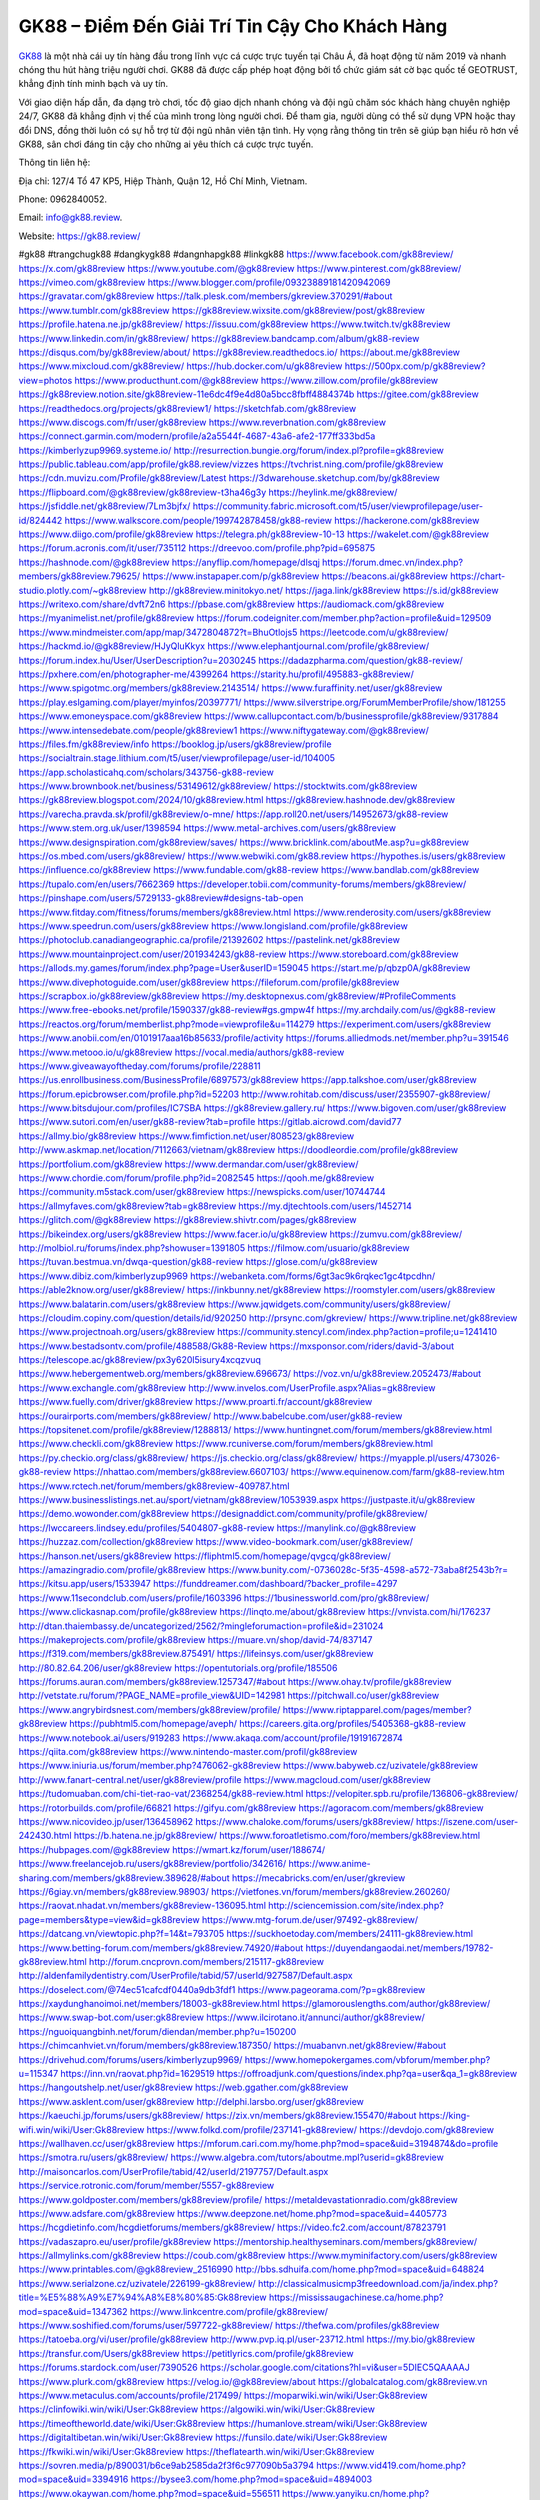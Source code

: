GK88 – Điểm Đến Giải Trí Tin Cậy Cho Khách Hàng
===================================

`GK88 <https://gk88.review/>`_ là một nhà cái uy tín hàng đầu trong lĩnh vực cá cược trực tuyến tại Châu Á, đã hoạt động từ năm 2019 và nhanh chóng thu hút hàng triệu người chơi. GK88 đã được cấp phép hoạt động bởi tổ chức giám sát cờ bạc quốc tế GEOTRUST, khẳng định tính minh bạch và uy tín. 

Với giao diện hấp dẫn, đa dạng trò chơi, tốc độ giao dịch nhanh chóng và đội ngũ chăm sóc khách hàng chuyên nghiệp 24/7, GK88 đã khẳng định vị thế của mình trong lòng người chơi. Để tham gia, người dùng có thể sử dụng VPN hoặc thay đổi DNS, đồng thời luôn có sự hỗ trợ từ đội ngũ nhân viên tận tình. Hy vọng rằng thông tin trên sẽ giúp bạn hiểu rõ hơn về GK88, sân chơi đáng tin cậy cho những ai yêu thích cá cược trực tuyến.

Thông tin liên hệ: 

Địa chỉ: 127/4 Tổ 47 KP5, Hiệp Thành, Quận 12, Hồ Chí Minh, Vietnam. 

Phone: 0962840052. 

Email: info@gk88.review. 

Website: https://gk88.review/ 

#gk88 #trangchugk88 #dangkygk88 #dangnhapgk88 #linkgk88
https://www.facebook.com/gk88review/
https://x.com/gk88review
https://www.youtube.com/@gk88review
https://www.pinterest.com/gk88review/
https://vimeo.com/gk88review
https://www.blogger.com/profile/09323889181420942069
https://gravatar.com/gk88review
https://talk.plesk.com/members/gkreview.370291/#about
https://www.tumblr.com/gk88review
https://gk88review.wixsite.com/gk88review/post/gk88review
https://profile.hatena.ne.jp/gk88review/
https://issuu.com/gk88review
https://www.twitch.tv/gk88review
https://www.linkedin.com/in/gk88review/
https://gk88review.bandcamp.com/album/gk88-review
https://disqus.com/by/gk88review/about/
https://gk88review.readthedocs.io/
https://about.me/gk88review
https://www.mixcloud.com/gk88review/
https://hub.docker.com/u/gk88review
https://500px.com/p/gk88review?view=photos
https://www.producthunt.com/@gk88review
https://www.zillow.com/profile/gk88review
https://gk88review.notion.site/gk88review-11e6dc4f9e4d80a5bcc8fbff4884374b
https://gitee.com/gk88review
https://readthedocs.org/projects/gk88review1/
https://sketchfab.com/gk88review
https://www.discogs.com/fr/user/gk88review
https://www.reverbnation.com/gk88review
https://connect.garmin.com/modern/profile/a2a5544f-4687-43a6-afe2-177ff333bd5a
https://kimberlyzup9969.systeme.io/
http://resurrection.bungie.org/forum/index.pl?profile=gk88review
https://public.tableau.com/app/profile/gk88.review/vizzes
https://tvchrist.ning.com/profile/gk88review
https://cdn.muvizu.com/Profile/gk88review/Latest
https://3dwarehouse.sketchup.com/by/gk88review
https://flipboard.com/@gk88review/gk88review-t3ha46g3y
https://heylink.me/gk88review/
https://jsfiddle.net/gk88review/7Lm3bjfx/
https://community.fabric.microsoft.com/t5/user/viewprofilepage/user-id/824442
https://www.walkscore.com/people/199742878458/gk88-review
https://hackerone.com/gk88review
https://www.diigo.com/profile/gk88review
https://telegra.ph/gk88review-10-13
https://wakelet.com/@gk88review
https://forum.acronis.com/it/user/735112
https://dreevoo.com/profile.php?pid=695875
https://hashnode.com/@gk88review
https://anyflip.com/homepage/dlsqj
https://forum.dmec.vn/index.php?members/gk88review.79625/
https://www.instapaper.com/p/gk88review
https://beacons.ai/gk88review
https://chart-studio.plotly.com/~gk88review
http://gk88review.minitokyo.net/
https://jaga.link/gk88review
https://s.id/gk88review
https://writexo.com/share/dvft72n6
https://pbase.com/gk88review
https://audiomack.com/gk88review
https://myanimelist.net/profile/gk88review
https://forum.codeigniter.com/member.php?action=profile&uid=129509
https://www.mindmeister.com/app/map/3472804872?t=BhuOtlojs5
https://leetcode.com/u/gk88review/
https://hackmd.io/@gk88review/HJyQluKkyx
https://www.elephantjournal.com/profile/gk88review/
https://forum.index.hu/User/UserDescription?u=2030245
https://dadazpharma.com/question/gk88-review/
https://pxhere.com/en/photographer-me/4399264
https://starity.hu/profil/495883-gk88review/
https://www.spigotmc.org/members/gk88review.2143514/
https://www.furaffinity.net/user/gk88review
https://play.eslgaming.com/player/myinfos/20397771/
https://www.silverstripe.org/ForumMemberProfile/show/181255
https://www.emoneyspace.com/gk88review
https://www.callupcontact.com/b/businessprofile/gk88review/9317884
https://www.intensedebate.com/people/gk88review1
https://www.niftygateway.com/@gk88review/
https://files.fm/gk88review/info
https://booklog.jp/users/gk88review/profile
https://socialtrain.stage.lithium.com/t5/user/viewprofilepage/user-id/104005
https://app.scholasticahq.com/scholars/343756-gk88-review
https://www.brownbook.net/business/53149612/gk88review/
https://stocktwits.com/gk88review
https://gk88review.blogspot.com/2024/10/gk88review.html
https://gk88review.hashnode.dev/gk88review
https://varecha.pravda.sk/profil/gk88review/o-mne/
https://app.roll20.net/users/14952673/gk88-review
https://www.stem.org.uk/user/1398594
https://www.metal-archives.com/users/gk88review
https://www.designspiration.com/gk88review/saves/
https://www.bricklink.com/aboutMe.asp?u=gk88review
https://os.mbed.com/users/gk88review/
https://www.webwiki.com/gk88.review
https://hypothes.is/users/gk88review
https://influence.co/gk88review
https://www.fundable.com/gk88-review
https://www.bandlab.com/gk88review
https://tupalo.com/en/users/7662369
https://developer.tobii.com/community-forums/members/gk88review/
https://pinshape.com/users/5729133-gk88review#designs-tab-open
https://www.fitday.com/fitness/forums/members/gk88review.html
https://www.renderosity.com/users/gk88review
https://www.speedrun.com/users/gk88review
https://www.longisland.com/profile/gk88review
https://photoclub.canadiangeographic.ca/profile/21392602
https://pastelink.net/gk88review
https://www.mountainproject.com/user/201934243/gk88-review
https://www.storeboard.com/gk88review
https://allods.my.games/forum/index.php?page=User&userID=159045
https://start.me/p/qbzp0A/gk88review
https://www.divephotoguide.com/user/gk88review
https://fileforum.com/profile/gk88review
https://scrapbox.io/gk88review/gk88review
https://my.desktopnexus.com/gk88review/#ProfileComments
https://www.free-ebooks.net/profile/1590337/gk88-review#gs.gmpw4f
https://my.archdaily.com/us/@gk88-review
https://reactos.org/forum/memberlist.php?mode=viewprofile&u=114279
https://experiment.com/users/gk88review
https://www.anobii.com/en/0101917aaa16b85633/profile/activity
https://forums.alliedmods.net/member.php?u=391546
https://www.metooo.io/u/gk88review
https://vocal.media/authors/gk88-review
https://www.giveawayoftheday.com/forums/profile/228811
https://us.enrollbusiness.com/BusinessProfile/6897573/gk88review
https://app.talkshoe.com/user/gk88review
https://forum.epicbrowser.com/profile.php?id=52203
http://www.rohitab.com/discuss/user/2355907-gk88review/
https://www.bitsdujour.com/profiles/IC7SBA
https://gk88review.gallery.ru/
https://www.bigoven.com/user/gk88review
https://www.sutori.com/en/user/gk88-review?tab=profile
https://gitlab.aicrowd.com/david77
https://allmy.bio/gk88review
https://www.fimfiction.net/user/808523/gk88review
http://www.askmap.net/location/7112663/vietnam/gk88review
https://doodleordie.com/profile/gk88review
https://portfolium.com/gk88review
https://www.dermandar.com/user/gk88review/
https://www.chordie.com/forum/profile.php?id=2082545
https://qooh.me/gk88review
https://community.m5stack.com/user/gk88review
https://newspicks.com/user/10744744
https://allmyfaves.com/gk88review?tab=gk88review
https://my.djtechtools.com/users/1452714
https://glitch.com/@gk88review
https://gk88review.shivtr.com/pages/gk88review
https://bikeindex.org/users/gk88review
https://www.facer.io/u/gk88review
https://zumvu.com/gk88review/
http://molbiol.ru/forums/index.php?showuser=1391805
https://filmow.com/usuario/gk88review
https://tuvan.bestmua.vn/dwqa-question/gk88-review
https://glose.com/u/gk88review
https://www.dibiz.com/kimberlyzup9969
https://webanketa.com/forms/6gt3ac9k6rqkec1gc4tpcdhn/
https://able2know.org/user/gk88review/
https://inkbunny.net/gk88review
https://roomstyler.com/users/gk88review
https://www.balatarin.com/users/gk88review
https://www.jqwidgets.com/community/users/gk88review/
https://cloudim.copiny.com/question/details/id/920250
http://prsync.com/gkreview/
https://www.tripline.net/gk88review
https://www.projectnoah.org/users/gk88review
https://community.stencyl.com/index.php?action=profile;u=1241410
https://www.bestadsontv.com/profile/488588/Gk88-Review
https://mxsponsor.com/riders/david-3/about
https://telescope.ac/gk88review/px3y620l5isury4xcqzvuq
https://www.hebergementweb.org/members/gk88review.696673/
https://voz.vn/u/gk88review.2052473/#about
https://www.exchangle.com/gk88review
http://www.invelos.com/UserProfile.aspx?Alias=gk88review
https://www.fuelly.com/driver/gk88review
https://www.proarti.fr/account/gk88review
https://ourairports.com/members/gk88review/
http://www.babelcube.com/user/gk88-review
https://topsitenet.com/profile/gk88review/1288813/
https://www.huntingnet.com/forum/members/gk88review.html
https://www.checkli.com/gk88review
https://www.rcuniverse.com/forum/members/gk88review.html
https://py.checkio.org/class/gk88review/
https://js.checkio.org/class/gk88review/
https://myapple.pl/users/473026-gk88-review
https://nhattao.com/members/gk88review.6607103/
https://www.equinenow.com/farm/gk88-review.htm
https://www.rctech.net/forum/members/gk88review-409787.html
https://www.businesslistings.net.au/sport/vietnam/gk88review/1053939.aspx
https://justpaste.it/u/gk88review
https://demo.wowonder.com/gk88review
https://designaddict.com/community/profile/gk88review/
https://lwccareers.lindsey.edu/profiles/5404807-gk88-review
https://manylink.co/@gk88review
https://huzzaz.com/collection/gk88review
https://www.video-bookmark.com/user/gk88review/
https://hanson.net/users/gk88review
https://fliphtml5.com/homepage/qvgcq/gk88review/
https://amazingradio.com/profile/gk88review
https://www.bunity.com/-0736028c-5f35-4598-a572-73aba8f2543b?r=
https://kitsu.app/users/1533947
https://funddreamer.com/dashboard/?backer_profile=4297
https://www.11secondclub.com/users/profile/1603396
https://1businessworld.com/pro/gk88review/
https://www.clickasnap.com/profile/gk88review
https://linqto.me/about/gk88review
https://vnvista.com/hi/176237
http://dtan.thaiembassy.de/uncategorized/2562/?mingleforumaction=profile&id=231024
https://makeprojects.com/profile/gk88review
https://muare.vn/shop/david-74/837147
https://f319.com/members/gk88review.875491/
https://lifeinsys.com/user/gk88review
http://80.82.64.206/user/gk88review
https://opentutorials.org/profile/185506
https://forums.auran.com/members/gk88review.1257347/#about
https://www.ohay.tv/profile/gk88review
http://vetstate.ru/forum/?PAGE_NAME=profile_view&UID=142981
https://pitchwall.co/user/gk88review
https://www.angrybirdsnest.com/members/gk88review/profile/
https://www.riptapparel.com/pages/member?gk88review
https://pubhtml5.com/homepage/aveph/
https://careers.gita.org/profiles/5405368-gk88-review
https://www.notebook.ai/users/919283
https://www.akaqa.com/account/profile/19191672874
https://qiita.com/gk88review
https://www.nintendo-master.com/profil/gk88review
https://www.iniuria.us/forum/member.php?476062-gk88review
https://www.babyweb.cz/uzivatele/gk88review
http://www.fanart-central.net/user/gk88review/profile
https://www.magcloud.com/user/gk88review
https://tudomuaban.com/chi-tiet-rao-vat/2368254/gk88-review.html
https://velopiter.spb.ru/profile/136806-gk88review/
https://rotorbuilds.com/profile/66821
https://gifyu.com/gk88review
https://agoracom.com/members/gk88review
https://www.nicovideo.jp/user/136458962
https://www.chaloke.com/forums/users/gk88review/
https://iszene.com/user-242430.html
https://b.hatena.ne.jp/gk88review/
https://www.foroatletismo.com/foro/members/gk88review.html
https://hubpages.com/@gk88review
https://wmart.kz/forum/user/188674/
https://www.freelancejob.ru/users/gk88review/portfolio/342616/
https://www.anime-sharing.com/members/gk88review.389628/#about
https://mecabricks.com/en/user/gkreview
https://6giay.vn/members/gk88review.98903/
https://vietfones.vn/forum/members/gk88review.260260/
https://raovat.nhadat.vn/members/gk88review-136095.html
http://sciencemission.com/site/index.php?page=members&type=view&id=gk88review
https://www.mtg-forum.de/user/97492-gk88review/
https://datcang.vn/viewtopic.php?f=14&t=793705
https://suckhoetoday.com/members/24111-gk88review.html
https://www.betting-forum.com/members/gk88review.74920/#about
https://duyendangaodai.net/members/19782-gk88review.html
http://forum.cncprovn.com/members/215117-gk88review
http://aldenfamilydentistry.com/UserProfile/tabid/57/userId/927587/Default.aspx
https://doselect.com/@74ec51cafcdf0440a9db3fdf1
https://www.pageorama.com/?p=gk88review
https://xaydunghanoimoi.net/members/18003-gk88review.html
https://glamorouslengths.com/author/gk88review/
https://www.swap-bot.com/user:gk88review
https://www.ilcirotano.it/annunci/author/gk88review/
https://nguoiquangbinh.net/forum/diendan/member.php?u=150200
https://chimcanhviet.vn/forum/members/gk88review.187350/
https://muabanvn.net/gk88review/#about
https://drivehud.com/forums/users/kimberlyzup9969/
https://www.homepokergames.com/vbforum/member.php?u=115347
https://inn.vn/raovat.php?id=1629519
https://offroadjunk.com/questions/index.php?qa=user&qa_1=gk88review
https://hangoutshelp.net/user/gk88review
https://web.ggather.com/gk88review
https://www.asklent.com/user/gk88review
http://delphi.larsbo.org/user/gk88review
https://kaeuchi.jp/forums/users/gk88review/
https://zix.vn/members/gk88review.155470/#about
https://king-wifi.win/wiki/User:Gk88review
https://www.folkd.com/profile/237141-gk88review/
https://devdojo.com/gk88review
https://wallhaven.cc/user/gk88review
https://mforum.cari.com.my/home.php?mod=space&uid=3194874&do=profile
https://smotra.ru/users/gk88review/
https://www.algebra.com/tutors/aboutme.mpl?userid=gk88review
http://maisoncarlos.com/UserProfile/tabid/42/userId/2197757/Default.aspx
https://service.rotronic.com/forum/member/5557-gk88review
https://www.goldposter.com/members/gk88review/profile/
https://metaldevastationradio.com/gk88review
https://www.adsfare.com/gk88review
https://www.deepzone.net/home.php?mod=space&uid=4405773
https://hcgdietinfo.com/hcgdietforums/members/gk88review/
https://video.fc2.com/account/87823791
https://vadaszapro.eu/user/profile/gk88review
https://mentorship.healthyseminars.com/members/gk88review/
https://allmylinks.com/gk88review
https://coub.com/gk88review
https://www.myminifactory.com/users/gk88review
https://www.printables.com/@gk88review_2516990
http://bbs.sdhuifa.com/home.php?mod=space&uid=648824
https://www.serialzone.cz/uzivatele/226199-gk88review/
http://classicalmusicmp3freedownload.com/ja/index.php?title=%E5%88%A9%E7%94%A8%E8%80%85:Gk88review
https://mississaugachinese.ca/home.php?mod=space&uid=1347362
https://www.linkcentre.com/profile/gk88review/
https://www.soshified.com/forums/user/597722-gk88review/
https://thefwa.com/profiles/gk88review
https://tatoeba.org/vi/user/profile/gk88review
http://www.pvp.iq.pl/user-23712.html
https://my.bio/gk88review
https://transfur.com/Users/gk88review
https://petitlyrics.com/profile/gk88review
https://forums.stardock.com/user/7390526
https://scholar.google.com/citations?hl=vi&user=5DIEC5QAAAAJ
https://www.plurk.com/gk88review
https://velog.io/@gk88review/about
https://globalcatalog.com/gk88review.vn
https://www.metaculus.com/accounts/profile/217499/
https://moparwiki.win/wiki/User:Gk88review
https://clinfowiki.win/wiki/User:Gk88review
https://algowiki.win/wiki/User:Gk88review
https://timeoftheworld.date/wiki/User:Gk88review
https://humanlove.stream/wiki/User:Gk88review
https://digitaltibetan.win/wiki/User:Gk88review
https://funsilo.date/wiki/User:Gk88review
https://fkwiki.win/wiki/User:Gk88review
https://theflatearth.win/wiki/User:Gk88review
https://sovren.media/p/890031/b6ce9ab2585da2f3f6c977090b5a3794
https://www.vid419.com/home.php?mod=space&uid=3394916
https://bysee3.com/home.php?mod=space&uid=4894003
https://www.okaywan.com/home.php?mod=space&uid=556511
https://www.yanyiku.cn/home.php?mod=space&uid=4562342
https://forum.oceandatalab.com/user-8532.html
https://www.pixiv.net/en/users/110447532
https://shapshare.com/gk88review
http://onlineboxing.net/jforum/user/profile/318937.page
https://golbis.com/user/gk88review/
https://eternagame.org/players/415917
http://memmai.com/index.php?members/gk88review.15491/#about
https://diendannhansu.com/members/gk88review.77302/#about
https://www.canadavisa.com/canada-immigration-discussion-board/members/gk88review.1235722/
https://www.fitundgesund.at/profil/gk88review
http://www.biblesupport.com/user/607543-gk88review/
https://www.goodreads.com/review/show/6925206660
https://fileforums.com/member.php?u=276117
https://forum.enscape3d.com/wcf/index.php?user/96580-gk88review/#about
https://forum.xorbit.space/member.php/8877-gk88review
https://webmuaban.vn/raovat.php?id=1713032
https://nmpeoplesrepublick.com/community/profile/gk88review/
https://findaspring.org/members/gk88review/
https://ingmac.ru/forum/?PAGE_NAME=profile_view&UID=59098&option=photo&value=hide
http://l-avt.ru/support/dialog/?PAGE_NAME=profile_view&UID=79410&backurl=%2Fsupport%2Fdialog%2F%3FPAGE_NAME%3Dprofile_view%26UID%3D64353
https://www.imagekind.com/MemberProfile.aspx?MID=a5dd5e0d-71a1-4143-a4ff-62fe92528f0d
https://chothai24h.com/members/16787-gk88review.html
https://storyweaver.org.in/en/users/1008198
https://club.doctissimo.fr/gk88review/
https://urlscan.io/result/198a878d-8b99-4193-90f8-89142b57b589/
https://www.outlived.co.uk/author/gk88review/
https://motion-gallery.net/users/655511
https://linkmix.co/27241782
https://potofu.me/gk88review
https://www.mycast.io/profiles/297082/username/gk88review
https://www.sythe.org/members/gk88review.1804017/
https://www.penmai.com/community/members/gk88review.416347/#about
https://dongnairaovat.com/members/gk88review.23577.html
https://hiqy.in/gk88review
https://etextpad.com/8u36pebuou
https://web.trustexchange.com/company.php?q=gk88.review
https://penposh.com/gk88review
https://imgcredit.xyz/gk88review
https://www.claimajob.com/profiles/5406518-gk88-review
https://pandoraopen.ru/author/gk88review/
http://www.innetads.com/view/item-3007386-gk88review.html
http://www.getjob.us/usa-jobs-view/job-posting-902352-gk88review.html
http://www.canetads.com/view/item-3965222-gk88review.html
https://minecraftcommand.science/profile/gk88review
https://wiki.natlife.ru/index.php/%D0%A3%D1%87%D0%B0%D1%81%D1%82%D0%BD%D0%B8%D0%BA:Gk88review
https://wiki.gta-zona.ru/index.php/%D0%A3%D1%87%D0%B0%D1%81%D1%82%D0%BD%D0%B8%D0%BA:Gk88review
https://wiki.prochipovan.ru/index.php/%D0%A3%D1%87%D0%B0%D1%81%D1%82%D0%BD%D0%B8%D0%BA:Gk88review
https://www.itchyforum.com/en/member.php?307687-gk88review
https://expathealthseoul.com/profile/gk88-review/
https://makersplace.com/kimberlyzup9969/about
https://www.multichain.com/qa/user/gk88review
http://www.worldchampmambo.com/UserProfile/tabid/42/userId/400584/Default.aspx
https://www.snipesocial.co.uk/gk88review
https://www.apelondts.org/Activity-Feed/My-Profile/UserId/38623
https://advpr.net/gk88review
https://pytania.radnik.pl/uzytkownik/gk88review
https://safechat.com/u/gk88review
https://mlx.su/paste/view/85433f2f
https://hackmd.okfn.de/s/B1pKCdq11g
https://personaljournal.ca/gk88review/
http://techou.jp/index.php?gk88review
https://www.gamblingtherapy.org/forum/users/gk88review/
https://ask-people.net/user/gk88review
https://linktaigo88.lighthouseapp.com/users/1955007
http://www.aunetads.com/view/item-2500711-gk88review.html
https://bit.ly/m/gk88review
http://genina.com/user/edit/4468578.page
https://golden-forum.com/memberlist.php?mode=viewprofile&u=151487
http://wiki.diamonds-crew.net/index.php?title=Benutzer:Gk88review
https://malt-orden.info/userinfo.php?uid=381957
https://filesharingtalk.com/members/603150-gk88review
https://belgaumonline.com/profile/gk88review/
https://chodaumoi247.com/members/gk88review.13212/#about
https://wefunder.com/gk88review
https://www.nulled.to/user/6245751-gk88review
https://forums.worldwarriors.net/profile/gk88review
https://nhadatdothi.net.vn/members/gk88review.29277/
https://subscribe.ru/author/31609483
https://schoolido.lu/user/gk88review/
https://dev.muvizu.com/Profile/gk88review/Latest
https://qna.habr.com/user/gk88review
http://psicolinguistica.letras.ufmg.br/wiki/index.php/Usu%C3%A1rio:Gk88review
https://faceparty.com/gk88review
https://wiki.sports-5.ch/index.php?title=Utilisateur:Gk88review
https://boersen.oeh-salzburg.at/author/gk88review/
http://uno-en-ligne.com/profile.php?user=378465
https://kowabana.jp/users/130722
https://klotzlube.ru/forum/user/282335/
https://www.bandsworksconcerts.info/index.php?gk88review
https://ask.mallaky.com/?qa=user/gk88review
https://vietnam.net.vn/members/gk88review.27931/
https://www.faneo.es/users/gk88review/
https://cadillacsociety.com/users/gk88review/
https://community.tubebuddy.com/members/239978/
https://timdaily.vn/members/gk88review.90607/#about
https://www.xen-factory.com/index.php?members/gk88review.57274/#about
https://www.cake.me/me/gk88review
https://git.project-hobbit.eu/kimberlyzup9969
https://forum.honorboundgame.com/user-470416.html
https://bandori.party/user/223889/gk88review/
https://www.vnbadminton.com/members/gk88review.54746/
https://forums.hostsearch.com/member.php?269887-gk88review
https://hackaday.io/gk88review
https://mnogootvetov.ru/index.php?qa=user&qa_1=gk88review
https://deadreckoninggame.com/index.php/User:Gk88review
https://herpesztitkaink.hu/forums/users/gk88review/
https://xnforo.ir/members/gk88review.58777/#about
https://www.adslgr.com/forum/members/211954-gk88review
https://slatestarcodex.com/author/gk88review/
http://pantery.mazowiecka.zhp.pl/profile.php?lookup=24877
https://www.forums.maxperformanceinc.com/forums/member.php?u=201780
https://www.sakaseru.jp/mina/user/profile/204697
https://land-book.com/gk88review
https://illust.daysneo.com/illustrator/gk88review/
https://www.stylevore.com/user/gk88review
https://www.fdb.cz/clen/207825-gk88review.html
https://forum.html.it/forum/member.php?userid=464564
https://advego.com/profile/gk88review/
https://acomics.ru/-gk88review
https://www.astrobin.com/users/gk88review/
https://modworkshop.net/user/gk88review
https://stackshare.io/companies/gk88review
https://fitinline.com/profile/gk88review/
https://seomotionz.com/member.php?action=profile&uid=40430
https://protospielsouth.com/user/46469
https://www.canadavideocompanies.ca/forums/users/gk88review/
https://spiderum.com/nguoi-dung/gk88review
https://postgresconf.org/users/gk88-review
https://pixabay.com/users/46512972/
https://memes.tw/user/336172
https://medibang.com/author/26773261/
https://stepik.org/users/982461431/profile
https://www.freewebmarks.com/story/gk88-review
https://redpah.com/profile/414724/gk88review
https://permacultureglobal.org/users/75356-gk88-review
https://www.papercall.io/speakers/gk88review
https://bootstrapbay.com/user/gk88review
https://www.rwaq.org/users/kimberlyzup9969-20241014175733
https://secondstreet.ru/profile/gk88review/
https://www.planet-casio.com/Fr/compte/voir_profil.php?membre=gk88review
https://forums.wolflair.com/members/gk88review.118828/#about
https://www.zeldaspeedruns.com/profiles/gk88review
https://savelist.co/profile/users/gk88review
https://phatwalletforums.com/user/gk88review
https://community.wongcw.com/gk88review
http://www.pueblosecreto.com/net/profile/view_profile.aspx?MemberId=1376906
https://www.hoaxbuster.com/redacteur/gk88review
https://code.antopie.org/gk88review
https://www.growkudos.com/profile/gk88_review
https://app.geniusu.com/users/2534789
https://backloggery.com/gk88review
https://www.halaltrip.com/user/profile/172400/gk88review/
https://abp.io/community/members/gk88review
https://fora.babinet.cz/profile.php?section=personal&id=69186
https://useum.org/myuseum/gk88review
http://www.hoektronics.com/author/gk88review/
https://library.zortrax.com/members/gk88-review/
https://www.deafvideo.tv/vlogger/gk88review?o=mv
https://divisionmidway.org/jobs/author/gk88review/
http://phpbt.online.fr/profile.php?mode=view&uid=25992
https://forum.findukhosting.com/index.php?action=profile;u=70716
https://allmynursejobs.com/author/gk88review/
https://www.montessorijobsuk.co.uk/author/gk88review/
http://gk88review.geoblog.pl/
https://moodle3.appi.pt/user/profile.php?id=145233
https://www.udrpsearch.com/user/gk88review
https://www.vojta.com.pl/index.php/Forum/U%C5%BCytkownik/gk88review/
https://autismuk.com/autism-forum/users/gk88review/
http://jobboard.piasd.org/author/gk88review/
https://www.jumpinsport.com/users/gk88review
https://www.themplsegotist.com/members/gk88review/
https://jobs.lajobsportal.org/profiles/5408390-gk88-review
https://forum.gekko.wizb.it/user-26076.html
https://www.heavyironjobs.com/profiles/5408397-gk88-review
https://www.timessquarereporter.com/profile/gk88review
http://www.muzikspace.com/profiledetails.aspx?profileid=83794
http://ww.metanotes.com/user/gk88review
https://lessonsofourland.org/users/kimberlyzup9969gmail-com/
https://bbcovenant.guildlaunch.com/users/blog/6576219/?mode=view&gid=97523
https://lkc.hp.com/member/gk88review
https://www.ozbargain.com.au/user/522981
https://akniga.org/profile/689690-gk88review/
https://civitai.com/user/gk88review
https://www.ricettario-bimby.it/users/gk88review/377953
https://www.webwiki.de/gk88.review
https://securityheaders.com/?q=https%3A%2F%2Fgk88.review%2F&followRedirects=on
https://phuket.mol.go.th/forums/users/gk88review
https://stylowi.pl/59655797
https://3dtoday.ru/blogs/gk88review
https://www.dotafire.com/profile/gk88review-132370?profilepage
https://forums.huntedcow.com/index.php?showuser=123588
https://golosknig.com/profile/gk88review/
https://gitconnected.com/gk88review
https://git.cryto.net/gk88review
https://www.toysoldiersunite.com/members/gk88review/profile/
https://www.buzzsprout.com/2101801/episodes/15907378-gk88-review
https://hardanreidlinglbeu.wixsite.com/elinor-salcedo/podcast/episode/7eb9dc0e/gk88review
https://podcastaddict.com/episode/https%3A%2F%2Fwww.buzzsprout.com%2F2101801%2Fepisodes%2F15907378-gk88-review.mp3&podcastId=4475093
https://www.podfriend.com/podcast/elinor-salcedo/episode/Buzzsprout-15907378/
https://curiocaster.com/podcast/pi6385247/29108154429
https://fountain.fm/episode/Xf1Jx9Aa6Dl70lB2UrYg
https://www.podchaser.com/podcasts/elinor-salcedo-5339040/episodes/gk88review-226678628
https://castbox.fm/episode/gk88.review-id5445226-id743910912
https://plus.rtl.de/podcast/elinor-salcedo-wy64ydd31evk2/gk88review-fd6wymmmm69ph
https://www.podparadise.com/Podcast/1688863333/Listen/1728680400/0
https://podbay.fm/p/elinor-salcedo/e/1728655200
https://www.ivoox.com/en/gk88-review-audios-mp3_rf_134752972_1.html
https://www.listennotes.com/podcasts/elinor-salcedo/gk88review-cSgI7LHwTmK/
https://goodpods.com/podcasts/elinor-salcedo-257466/gk88review-76055870
https://www.iheart.com/podcast/269-elinor-salcedo-115585662/episode/gk88review-226196198/
https://open.spotify.com/episode/7yG4A4KXE2bdrPXYR8QbcV?si=WWyHvXoWQliOujYA9Aq-_w
https://podtail.com/podcast/corey-alonzo/gk88-review/
https://player.fm/series/elinor-salcedo/gk88review
https://podcastindex.org/podcast/6385247?episode=29108154429
https://elinorsalcedo.substack.com/p/gk88review-f79
https://podverse.fm/fr/episode/l-KvJeUXU
https://app.podcastguru.io/podcast/elinor-salcedo-1688863333/episode/gk88-review-119c564b7a9dcf7437fa3074f1d80add
https://www.steno.fm/show/77680b6e-8b07-53ae-bcab-9310652b155c/episode/QnV6enNwcm91dC0xNTkwNzM3OA==
https://podcasts-francais.fr/podcast/corey-alonzo/gk88-review
https://irepod.com/podcast/corey-alonzo/gk88-review
https://australian-podcasts.com/podcast/corey-alonzo/gk88-review
https://toppodcasts.be/podcast/corey-alonzo/gk88-review
https://canadian-podcasts.com/podcast/corey-alonzo/gk88-review
https://uk-podcasts.co.uk/podcast/corey-alonzo/gk88-review
https://deutschepodcasts.de/podcast/corey-alonzo/gk88-review
https://nederlandse-podcasts.nl/podcast/corey-alonzo/gk88-review
https://american-podcasts.com/podcast/corey-alonzo/gk88-review
https://norske-podcaster.com/podcast/corey-alonzo/gk88-review
https://danske-podcasts.dk/podcast/corey-alonzo/gk88-review
https://italia-podcast.it/podcast/corey-alonzo/gk88-review
https://podmailer.com/podcast/corey-alonzo/gk88-review
https://podcast-espana.es/podcast/corey-alonzo/gk88-review
https://suomalaiset-podcastit.fi/podcast/corey-alonzo/gk88-review
https://indian-podcasts.com/podcast/corey-alonzo/gk88-review
https://poddar.se/podcast/corey-alonzo/gk88-review
https://nzpod.co.nz/podcast/corey-alonzo/gk88-review
https://pod.pe/podcast/corey-alonzo/gk88-review
https://podcast-chile.com/podcast/corey-alonzo/gk88-review
https://podcast-colombia.co/podcast/corey-alonzo/gk88-review
https://podcasts-brasileiros.com/podcast/corey-alonzo/gk88-review
https://podcast-mexico.mx/podcast/corey-alonzo/gk88-review
https://music.amazon.com/podcasts/ef0d1b1b-8afc-4d07-b178-4207746410b2/episodes/0eb47f03-c3cb-4d2f-a56e-2adcee020d4f/elinor-salcedo-gk88-review
https://music.amazon.co.jp/podcasts/ef0d1b1b-8afc-4d07-b178-4207746410b2/episodes/0eb47f03-c3cb-4d2f-a56e-2adcee020d4f/elinor-salcedo-gk88-review
https://music.amazon.de/podcasts/ef0d1b1b-8afc-4d07-b178-4207746410b2/episodes/0eb47f03-c3cb-4d2f-a56e-2adcee020d4f/elinor-salcedo-gk88-review
https://music.amazon.co.uk/podcasts/ef0d1b1b-8afc-4d07-b178-4207746410b2/episodes/0eb47f03-c3cb-4d2f-a56e-2adcee020d4f/elinor-salcedo-gk88-review
https://music.amazon.fr/podcasts/ef0d1b1b-8afc-4d07-b178-4207746410b2/episodes/0eb47f03-c3cb-4d2f-a56e-2adcee020d4f/elinor-salcedo-gk88-review
https://music.amazon.ca/podcasts/ef0d1b1b-8afc-4d07-b178-4207746410b2/episodes/0eb47f03-c3cb-4d2f-a56e-2adcee020d4f/elinor-salcedo-gk88-review
https://music.amazon.in/podcasts/ef0d1b1b-8afc-4d07-b178-4207746410b2/episodes/0eb47f03-c3cb-4d2f-a56e-2adcee020d4f/elinor-salcedo-gk88-review
https://music.amazon.it/podcasts/ef0d1b1b-8afc-4d07-b178-4207746410b2/episodes/0eb47f03-c3cb-4d2f-a56e-2adcee020d4f/elinor-salcedo-gk88-review
https://music.amazon.es/podcasts/ef0d1b1b-8afc-4d07-b178-4207746410b2/episodes/0eb47f03-c3cb-4d2f-a56e-2adcee020d4f/elinor-salcedo-gk88-review
https://music.amazon.com.br/podcasts/ef0d1b1b-8afc-4d07-b178-4207746410b2/episodes/0eb47f03-c3cb-4d2f-a56e-2adcee020d4f/elinor-salcedo-gk88-review
https://music.amazon.com.au/podcasts/ef0d1b1b-8afc-4d07-b178-4207746410b2/episodes/0eb47f03-c3cb-4d2f-a56e-2adcee020d4f/elinor-salcedo-gk88-review
https://podcasts.apple.com/us/podcast/gk88-review/id1688863333?i=1000672728782
https://podcasts.apple.com/bh/podcast/gk88-review/id1688863333?i=1000672728782
https://podcasts.apple.com/bw/podcast/gk88-review/id1688863333?i=1000672728782
https://podcasts.apple.com/cm/podcast/gk88-review/id1688863333?i=1000672728782
https://podcasts.apple.com/ci/podcast/gk88-review/id1688863333?i=1000672728782
https://podcasts.apple.com/eg/podcast/gk88-review/id1688863333?i=1000672728782
https://podcasts.apple.com/gw/podcast/gk88-review/id1688863333?i=1000672728782
https://podcasts.apple.com/in/podcast/gk88-review/id1688863333?i=1000672728782
https://podcasts.apple.com/il/podcast/gk88-review/id1688863333?i=1000672728782
https://podcasts.apple.com/jo/podcast/gk88-review/id1688863333?i=1000672728782
https://podcasts.apple.com/ke/podcast/gk88-review/id1688863333?i=1000672728782
https://podcasts.apple.com/kw/podcast/gk88-review/id1688863333?i=1000672728782
https://podcasts.apple.com/mg/podcast/gk88-review/id1688863333?i=1000672728782
https://podcasts.apple.com/ml/podcast/gk88-review/id1688863333?i=1000672728782
https://podcasts.apple.com/ma/podcast/gk88-review/id1688863333?i=1000672728782
https://podcasts.apple.com/mu/podcast/gk88-review/id1688863333?i=1000672728782
https://podcasts.apple.com/mz/podcast/gk88-review/id1688863333?i=1000672728782
https://podcasts.apple.com/ne/podcast/gk88-review/id1688863333?i=1000672728782
https://podcasts.apple.com/ng/podcast/gk88-review/id1688863333?i=1000672728782
https://podcasts.apple.com/om/podcast/gk88-review/id1688863333?i=1000672728782
https://podcasts.apple.com/qa/podcast/gk88-review/id1688863333?i=1000672728782
https://podcasts.apple.com/sa/podcast/gk88-review/id1688863333?i=1000672728782
https://podcasts.apple.com/sn/podcast/gk88-review/id1688863333?i=1000672728782
https://podcasts.apple.com/za/podcast/gk88-review/id1688863333?i=1000672728782
https://podcasts.apple.com/tn/podcast/gk88-review/id1688863333?i=1000672728782
https://podcasts.apple.com/ug/podcast/gk88-review/id1688863333?i=1000672728782
https://podcasts.apple.com/ae/podcast/gk88-review/id1688863333?i=1000672728782
https://podcasts.apple.com/au/podcast/gk88-review/id1688863333?i=1000672728782
https://podcasts.apple.com/hk/podcast/gk88-review/id1688863333?i=1000672728782
https://podcasts.apple.com/id/podcast/gk88-review/id1688863333?i=1000672728782
https://podcasts.apple.com/jp/podcast/gk88-review/id1688863333?i=1000672728782
https://podcasts.apple.com/kr/podcast/gk88-review/id1688863333?i=1000672728782
https://podcasts.apple.com/mo/podcast/gk88-review/id1688863333?i=1000672728782
https://podcasts.apple.com/my/podcast/gk88-review/id1688863333?i=1000672728782
https://podcasts.apple.com/nz/podcast/gk88-review/id1688863333?i=1000672728782
https://podcasts.apple.com/ph/podcast/gk88-review/id1688863333?i=1000672728782
https://podcasts.apple.com/sg/podcast/gk88-review/id1688863333?i=1000672728782
https://podcasts.apple.com/tw/podcast/gk88-review/id1688863333?i=1000672728782
https://podcasts.apple.com/th/podcast/gk88-review/id1688863333?i=1000672728782
https://podcasts.apple.com/vn/podcast/gk88-review/id1688863333?i=1000672728782
https://podcasts.apple.com/am/podcast/gk88-review/id1688863333?i=1000672728782
https://podcasts.apple.com/az/podcast/gk88-review/id1688863333?i=1000672728782
https://podcasts.apple.com/bg/podcast/gk88-review/id1688863333?i=1000672728782
https://podcasts.apple.com/cz/podcast/gk88-review/id1688863333?i=1000672728782
https://podcasts.apple.com/dk/podcast/gk88-review/id1688863333?i=1000672728782
https://podcasts.apple.com/de/podcast/gk88-review/id1688863333?i=1000672728782
https://podcasts.apple.com/ee/podcast/gk88-review/id1688863333?i=1000672728782
https://podcasts.apple.com/es/podcast/gk88-review/id1688863333?i=1000672728782
https://podcasts.apple.com/fr/podcast/gk88-review/id1688863333?i=1000672728782
https://podcasts.apple.com/ge/podcast/gk88-review/id1688863333?i=1000672728782
https://podcasts.apple.com/gr/podcast/gk88-review/id1688863333?i=1000672728782
https://podcasts.apple.com/hr/podcast/gk88-review/id1688863333?i=1000672728782
https://podcasts.apple.com/ie/podcast/gk88-review/id1688863333?i=1000672728782
https://podcasts.apple.com/it/podcast/gk88-review/id1688863333?i=1000672728782
https://podcasts.apple.com/kz/podcast/gk88-review/id1688863333?i=1000672728782
https://podcasts.apple.com/kg/podcast/gk88-review/id1688863333?i=1000672728782
https://podcasts.apple.com/lv/podcast/gk88-review/id1688863333?i=1000672728782
https://podcasts.apple.com/lt/podcast/gk88-review/id1688863333?i=1000672728782
https://podcasts.apple.com/lu/podcast/gk88-review/id1688863333?i=1000672728782
https://podcasts.apple.com/hu/podcast/gk88-review/id1688863333?i=1000672728782
https://podcasts.apple.com/mt/podcast/gk88-review/id1688863333?i=1000672728782
https://podcasts.apple.com/md/podcast/gk88-review/id1688863333?i=1000672728782
https://podcasts.apple.com/me/podcast/gk88-review/id1688863333?i=1000672728782
https://podcasts.apple.com/nl/podcast/gk88-review/id1688863333?i=1000672728782
https://podcasts.apple.com/mk/podcast/gk88-review/id1688863333?i=1000672728782
https://podcasts.apple.com/no/podcast/gk88-review/id1688863333?i=1000672728782
https://podcasts.apple.com/at/podcast/gk88-review/id1688863333?i=1000672728782
https://podcasts.apple.com/pl/podcast/gk88-review/id1688863333?i=1000672728782
https://podcasts.apple.com/pt/podcast/gk88-review/id1688863333?i=1000672728782
https://podcasts.apple.com/ro/podcast/gk88-review/id1688863333?i=1000672728782
https://podcasts.apple.com/ru/podcast/gk88-review/id1688863333?i=1000672728782
https://podcasts.apple.com/sk/podcast/gk88-review/id1688863333?i=1000672728782
https://podcasts.apple.com/si/podcast/gk88-review/id1688863333?i=1000672728782
https://podcasts.apple.com/fi/podcast/gk88-review/id1688863333?i=1000672728782
https://podcasts.apple.com/se/podcast/gk88-review/id1688863333?i=1000672728782
https://podcasts.apple.com/tj/podcast/gk88-review/id1688863333?i=1000672728782
https://podcasts.apple.com/tr/podcast/gk88-review/id1688863333?i=1000672728782
https://podcasts.apple.com/tm/podcast/gk88-review/id1688863333?i=1000672728782
https://podcasts.apple.com/ua/podcast/gk88-review/id1688863333?i=1000672728782
https://podcasts.apple.com/la/podcast/gk88-review/id1688863333?i=1000672728782
https://podcasts.apple.com/br/podcast/gk88-review/id1688863333?i=1000672728782
https://podcasts.apple.com/cl/podcast/gk88-review/id1688863333?i=1000672728782
https://podcasts.apple.com/co/podcast/gk88-review/id1688863333?i=1000672728782
https://podcasts.apple.com/mx/podcast/gk88-review/id1688863333?i=1000672728782
https://podcasts.apple.com/ca/podcast/gk88-review/id1688863333?i=1000672728782
https://podcasts.apple.com/podcast/gk88-review/id1688863333?i=1000672728782
https://chromewebstore.google.com/detail/elephant-in-the-zoo/jfimajhfmdenohkndljjjcfjbbbohfoi
https://chromewebstore.google.com/detail/elephant-in-the-zoo/jfimajhfmdenohkndljjjcfjbbbohfoi?hl=vi
https://chromewebstore.google.com/detail/elephant-in-the-zoo/jfimajhfmdenohkndljjjcfjbbbohfoi?hl=ar
https://chromewebstore.google.com/detail/elephant-in-the-zoo/jfimajhfmdenohkndljjjcfjbbbohfoi?hl=bg
https://chromewebstore.google.com/detail/elephant-in-the-zoo/jfimajhfmdenohkndljjjcfjbbbohfoi?hl=bn
https://chromewebstore.google.com/detail/elephant-in-the-zoo/jfimajhfmdenohkndljjjcfjbbbohfoi?hl=ca
https://chromewebstore.google.com/detail/elephant-in-the-zoo/jfimajhfmdenohkndljjjcfjbbbohfoi?hl=cs
https://chromewebstore.google.com/detail/elephant-in-the-zoo/jfimajhfmdenohkndljjjcfjbbbohfoi?hl=da
https://chromewebstore.google.com/detail/elephant-in-the-zoo/jfimajhfmdenohkndljjjcfjbbbohfoi?hl=de
https://chromewebstore.google.com/detail/elephant-in-the-zoo/jfimajhfmdenohkndljjjcfjbbbohfoi?hl=el
https://chromewebstore.google.com/detail/elephant-in-the-zoo/jfimajhfmdenohkndljjjcfjbbbohfoi?hl=fa
https://chromewebstore.google.com/detail/elephant-in-the-zoo/jfimajhfmdenohkndljjjcfjbbbohfoi?hl=fr
https://chromewebstore.google.com/detail/elephant-in-the-zoo/jfimajhfmdenohkndljjjcfjbbbohfoi?hl=gsw
https://chromewebstore.google.com/detail/elephant-in-the-zoo/jfimajhfmdenohkndljjjcfjbbbohfoi?hl=he
https://chromewebstore.google.com/detail/elephant-in-the-zoo/jfimajhfmdenohkndljjjcfjbbbohfoi?hl=hi
https://chromewebstore.google.com/detail/elephant-in-the-zoo/jfimajhfmdenohkndljjjcfjbbbohfoi?hl=hr
https://chromewebstore.google.com/detail/elephant-in-the-zoo/jfimajhfmdenohkndljjjcfjbbbohfoi?hl=id
https://chromewebstore.google.com/detail/elephant-in-the-zoo/jfimajhfmdenohkndljjjcfjbbbohfoi?hl=it
https://chromewebstore.google.com/detail/elephant-in-the-zoo/jfimajhfmdenohkndljjjcfjbbbohfoi?hl=ja
https://chromewebstore.google.com/detail/elephant-in-the-zoo/jfimajhfmdenohkndljjjcfjbbbohfoi?hl=lv
https://chromewebstore.google.com/detail/elephant-in-the-zoo/jfimajhfmdenohkndljjjcfjbbbohfoi?hl=ms
https://chromewebstore.google.com/detail/elephant-in-the-zoo/jfimajhfmdenohkndljjjcfjbbbohfoi?hl=no
https://chromewebstore.google.com/detail/elephant-in-the-zoo/jfimajhfmdenohkndljjjcfjbbbohfoi?hl=pl
https://chromewebstore.google.com/detail/elephant-in-the-zoo/jfimajhfmdenohkndljjjcfjbbbohfoi?hl=pt
https://chromewebstore.google.com/detail/elephant-in-the-zoo/jfimajhfmdenohkndljjjcfjbbbohfoi?hl=pt_PT
https://chromewebstore.google.com/detail/elephant-in-the-zoo/jfimajhfmdenohkndljjjcfjbbbohfoi?hl=ro
https://chromewebstore.google.com/detail/elephant-in-the-zoo/jfimajhfmdenohkndljjjcfjbbbohfoi?hl=te
https://chromewebstore.google.com/detail/elephant-in-the-zoo/jfimajhfmdenohkndljjjcfjbbbohfoi?hl=th
https://chromewebstore.google.com/detail/elephant-in-the-zoo/jfimajhfmdenohkndljjjcfjbbbohfoi?hl=tr
https://chromewebstore.google.com/detail/elephant-in-the-zoo/jfimajhfmdenohkndljjjcfjbbbohfoi?hl=uk
https://chromewebstore.google.com/detail/elephant-in-the-zoo/jfimajhfmdenohkndljjjcfjbbbohfoi?hl=zh
https://chromewebstore.google.com/detail/elephant-in-the-zoo/jfimajhfmdenohkndljjjcfjbbbohfoi?hl=zh_HK
https://chromewebstore.google.com/detail/elephant-in-the-zoo/jfimajhfmdenohkndljjjcfjbbbohfoi?hl=fil
https://chromewebstore.google.com/detail/elephant-in-the-zoo/jfimajhfmdenohkndljjjcfjbbbohfoi?hl=mr
https://chromewebstore.google.com/detail/elephant-in-the-zoo/jfimajhfmdenohkndljjjcfjbbbohfoi?hl=sv
https://chromewebstore.google.com/detail/elephant-in-the-zoo/jfimajhfmdenohkndljjjcfjbbbohfoi?hl=sk
https://chromewebstore.google.com/detail/elephant-in-the-zoo/jfimajhfmdenohkndljjjcfjbbbohfoi?hl=sl
https://chromewebstore.google.com/detail/elephant-in-the-zoo/jfimajhfmdenohkndljjjcfjbbbohfoi?hl=sr
https://chromewebstore.google.com/detail/elephant-in-the-zoo/jfimajhfmdenohkndljjjcfjbbbohfoi?hl=ta
https://chromewebstore.google.com/detail/elephant-in-the-zoo/jfimajhfmdenohkndljjjcfjbbbohfoi?hl=hu
https://chromewebstore.google.com/detail/elephant-in-the-zoo/jfimajhfmdenohkndljjjcfjbbbohfoi?hl=am
https://chromewebstore.google.com/detail/elephant-in-the-zoo/jfimajhfmdenohkndljjjcfjbbbohfoi?hl=es_US
https://chromewebstore.google.com/detail/elephant-in-the-zoo/jfimajhfmdenohkndljjjcfjbbbohfoi?hl=sw
https://chromewebstore.google.com/detail/elephant-in-the-zoo/jfimajhfmdenohkndljjjcfjbbbohfoi?hl=pt-BR
https://chromewebstore.google.com/detail/elephant-in-the-zoo/jfimajhfmdenohkndljjjcfjbbbohfoi?hl=af
https://chromewebstore.google.com/detail/elephant-in-the-zoo/jfimajhfmdenohkndljjjcfjbbbohfoi?hl=de_AT
https://chromewebstore.google.com/detail/elephant-in-the-zoo/jfimajhfmdenohkndljjjcfjbbbohfoi?hl=fi
https://chromewebstore.google.com/detail/elephant-in-the-zoo/jfimajhfmdenohkndljjjcfjbbbohfoi?hl=zh_TW
https://chromewebstore.google.com/detail/elephant-in-the-zoo/jfimajhfmdenohkndljjjcfjbbbohfoi?hl=es-419
https://chromewebstore.google.com/detail/elephant-in-the-zoo/jfimajhfmdenohkndljjjcfjbbbohfoi?hl=mn
https://chromewebstore.google.com/detail/elephant-in-the-zoo/jfimajhfmdenohkndljjjcfjbbbohfoi?hl=gl
https://chromewebstore.google.com/detail/elephant-in-the-zoo/jfimajhfmdenohkndljjjcfjbbbohfoi?hl=gu
https://chromewebstore.google.com/detail/elephant-in-the-zoo/jfimajhfmdenohkndljjjcfjbbbohfoi?hl=ko
https://chromewebstore.google.com/detail/elephant-in-the-zoo/jfimajhfmdenohkndljjjcfjbbbohfoi?hl=es_PY
https://chromewebstore.google.com/detail/elephant-in-the-zoo/jfimajhfmdenohkndljjjcfjbbbohfoi?hl=zh-TW
https://chromewebstore.google.com/detail/elephant-in-the-zoo/jfimajhfmdenohkndljjjcfjbbbohfoi?hl=es
https://chromewebstore.google.com/detail/elephant-in-the-zoo/jfimajhfmdenohkndljjjcfjbbbohfoi?hl=et
https://chromewebstore.google.com/detail/elephant-in-the-zoo/jfimajhfmdenohkndljjjcfjbbbohfoi?hl=lt
https://chromewebstore.google.com/detail/elephant-in-the-zoo/jfimajhfmdenohkndljjjcfjbbbohfoi?hl=ml
https://chromewebstore.google.com/detail/elephant-in-the-zoo/jfimajhfmdenohkndljjjcfjbbbohfoi?hl=es_DO
https://chromewebstore.google.com/detail/elephant-in-the-zoo/jfimajhfmdenohkndljjjcfjbbbohfoi?hl=es_AR
https://chromewebstore.google.com/detail/elephant-in-the-zoo/jfimajhfmdenohkndljjjcfjbbbohfoi?hl=eu
https://chromewebstore.google.com/detail/elephant-in-the-zoo/jfimajhfmdenohkndljjjcfjbbbohfoi?hl=zh-CN
https://chromewebstore.google.com/detail/elephant-in-the-zoo/jfimajhfmdenohkndljjjcfjbbbohfoi?hl=nl
https://chromewebstore.google.com/detail/elephant-in-the-zoo/jfimajhfmdenohkndljjjcfjbbbohfoi?hl=fr_CA
https://chromewebstore.google.com/detail/elephant-in-the-zoo/jfimajhfmdenohkndljjjcfjbbbohfoi?hl=ln
https://chromewebstore.google.com/detail/elephant-in-the-zoo/jfimajhfmdenohkndljjjcfjbbbohfoi?hl=be
https://chromewebstore.google.com/detail/elephant-in-the-zoo/jfimajhfmdenohkndljjjcfjbbbohfoi?hl=pt-PT
https://chromewebstore.google.com/detail/elephant-in-the-zoo/jfimajhfmdenohkndljjjcfjbbbohfoi?hl=iw
https://chromewebstore.google.com/detail/elephant-in-the-zoo/jfimajhfmdenohkndljjjcfjbbbohfoi?hl=ru
https://chromewebstore.google.com/detail/elephant-in-the-zoo/jfimajhfmdenohkndljjjcfjbbbohfoi?hl=sr_Latn
https://chromewebstore.google.com/detail/elephant-in-the-zoo/jfimajhfmdenohkndljjjcfjbbbohfoi?hl=kk
https://chromewebstore.google.com/detail/elephant-in-the-zoo/jfimajhfmdenohkndljjjcfjbbbohfoi?hl=ky
https://chromewebstore.google.com/detail/elephant-in-the-zoo/jfimajhfmdenohkndljjjcfjbbbohfoi?hl=fr_CH
https://chromewebstore.google.com/detail/elephant-in-the-zoo/jfimajhfmdenohkndljjjcfjbbbohfoi?hl=uz
https://chromewebstore.google.com/detail/elephant-in-the-zoo/jfimajhfmdenohkndljjjcfjbbbohfoi?hl=az
https://chromewebstore.google.com/detail/elephant-in-the-zoo/jfimajhfmdenohkndljjjcfjbbbohfoi?hl=ka
https://chromewebstore.google.com/detail/elephant-in-the-zoo/jfimajhfmdenohkndljjjcfjbbbohfoi?hl=en-GB
https://chromewebstore.google.com/detail/elephant-in-the-zoo/jfimajhfmdenohkndljjjcfjbbbohfoi?hl=en-US
https://chromewebstore.google.com/detail/elephant-in-the-zoo/jfimajhfmdenohkndljjjcfjbbbohfoi?gl=EG
https://chromewebstore.google.com/detail/elephant-in-the-zoo/jfimajhfmdenohkndljjjcfjbbbohfoi?hl=km
https://chromewebstore.google.com/detail/elephant-in-the-zoo/jfimajhfmdenohkndljjjcfjbbbohfoi?hl=my
https://chromewebstore.google.com/detail/elephant-in-the-zoo/jfimajhfmdenohkndljjjcfjbbbohfoi?gl=AE
https://chromewebstore.google.com/detail/elephant-in-the-zoo/jfimajhfmdenohkndljjjcfjbbbohfoi?gl=ZA
https://all4webs.com/gk88review/home.htm?54736=936
https://www.tliu.co.za/web/gk88review/home/-/blogs/gk88-diem-den-giai-tri-tin-cay-cho-khach-hang
http://www.lemmth.gr/web/gk88review/home/-/blogs/gk88-diem-den-giai-tri-tin-cay-cho-khach-hang
https://caxman.boc-group.eu/web/gk88review/home/-/blogs/gk88-diem-den-giai-tri-tin-cay-cho-khach-hang
https://customer.wabtec.com/cwcportal/web/gk88review/home/-/blogs/gk88-diem-den-giai-tri-tin-cay-cho-khach-hang
https://mcc.imtrac.in/web/gk88review/home/-/blogs/gk88-diem-den-giai-tri-tin-cay-cho-khach-hang
https://gk88review.onlc.fr/
https://gk88review.onlc.be/
https://gk88review.onlc.eu/
https://gk88review.onlc.ml/
https://gk88review.therestaurant.jp/posts/55574030
https://gk88review.amebaownd.com/posts/55574041
https://gk88review.shopinfo.jp/posts/55574055
https://gk88review.theblog.me/posts/55574064
https://gk88review.themedia.jp/posts/55574089
https://gk88review.localinfo.jp/posts/55574102
https://gk88review.blogspot.com/2024/10/gk88-iem-en-giai-tri-tin-cay-cho-khach.html
https://sites.google.com/view/gk88review/home
https://band.us/band/96487822
https://glose.com/activity/670e168b1ce685d6a6894969
https://www.quora.com/profile/Gk88review
https://gk88review.doorkeeper.jp/
https://rant.li/gk88review/gk88-diem-den-giai-tri-tin-cay-cho-khach-hang
https://telegra.ph/GK88--Diem-Den-Giai-Tri-Tin-Cay-Cho-Khach-Hang-10-15
http://psicolinguistica.letras.ufmg.br/wiki/index.php/Usu%C3%A1rio:Gk88review
